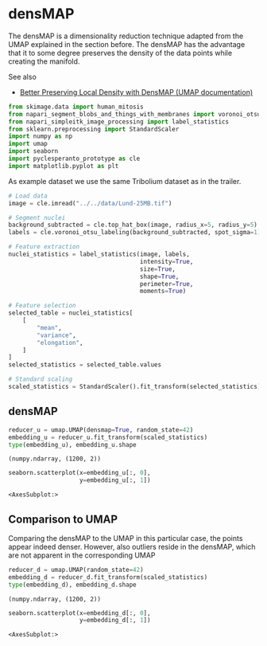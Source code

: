 <<ec5edcd0-dca7-441b-9c35-9b369cda4609>>
* densMAP
  :PROPERTIES:
  :CUSTOM_ID: densmap
  :END:
The densMAP is a dimensionality reduction technique adapted from the
UMAP explained in the section before. The densMAP has the advantage that
it to some degree preserves the density of the data points while
creating the manifold.

See also

- [[https://umap-learn.readthedocs.io/en/latest/densmap_demo.html][Better
  Preserving Local Density with DensMAP (UMAP documentation)]]

<<6d525eba-821a-4d46-ac74-63bedc456969>>
#+begin_src python
from skimage.data import human_mitosis
from napari_segment_blobs_and_things_with_membranes import voronoi_otsu_labeling
from napari_simpleitk_image_processing import label_statistics
from sklearn.preprocessing import StandardScaler
import numpy as np
import umap
import seaborn
import pyclesperanto_prototype as cle
import matplotlib.pyplot as plt
#+end_src

<<98c4560e-f868-43e6-862d-61343392fc97>>
As example dataset we use the same Tribolium dataset as in the trailer.

<<d4c66a37-a80e-46f6-aaf8-6cfc0946782a>>
#+begin_src python
# Load data
image = cle.imread("../../data/Lund-25MB.tif")

# Segment nuclei
background_subtracted = cle.top_hat_box(image, radius_x=5, radius_y=5)
labels = cle.voronoi_otsu_labeling(background_subtracted, spot_sigma=1)

# Feature extraction
nuclei_statistics = label_statistics(image, labels, 
                                     intensity=True, 
                                     size=True, 
                                     shape=True, 
                                     perimeter=True,
                                     moments=True)

# Feature selection
selected_table = nuclei_statistics[
    [
        "mean",
        "variance",
        "elongation",
    ]
]
selected_statistics = selected_table.values

# Standard scaling
scaled_statistics = StandardScaler().fit_transform(selected_statistics)
#+end_src

<<ab1ca157-c8dc-4754-8dd2-fe88b931f3b5>>
** densMAP
   :PROPERTIES:
   :CUSTOM_ID: densmap
   :END:

<<52ae9440-eb62-4db0-bff8-cf4d6c05dac8>>
#+begin_src python
reducer_u = umap.UMAP(densmap=True, random_state=42)
embedding_u = reducer_u.fit_transform(scaled_statistics)
type(embedding_u), embedding_u.shape
#+end_src

#+begin_example
(numpy.ndarray, (1200, 2))
#+end_example

<<3bd23079-7d64-4631-b678-0e748d893f1c>>
#+begin_src python
seaborn.scatterplot(x=embedding_u[:, 0], 
                    y=embedding_u[:, 1])
#+end_src

#+begin_example
<AxesSubplot:>
#+end_example

[[file:a5801942e7c01d0347806173434c4f10acef404d.png]]

<<6e302f6a-484b-4078-abf2-d11b47e8206d>>
** Comparison to UMAP
   :PROPERTIES:
   :CUSTOM_ID: comparison-to-umap
   :END:
Comparing the densMAP to the UMAP in this particular case, the points
appear indeed denser. However, also outliers reside in the densMAP,
which are not apparent in the corresponding UMAP

<<a4873b2b-1b95-4154-b92b-72ab71d871b5>>
#+begin_src python
reducer_d = umap.UMAP(random_state=42)
embedding_d = reducer_d.fit_transform(scaled_statistics)
type(embedding_d), embedding_d.shape
#+end_src

#+begin_example
(numpy.ndarray, (1200, 2))
#+end_example

<<3fb812ec-49c4-4a26-b890-baeab024876e>>
#+begin_src python
seaborn.scatterplot(x=embedding_d[:, 0], 
                    y=embedding_d[:, 1])
#+end_src

#+begin_example
<AxesSubplot:>
#+end_example

[[file:9e2d10684801eac851c2e5a0b84f8459bfed8b81.png]]
